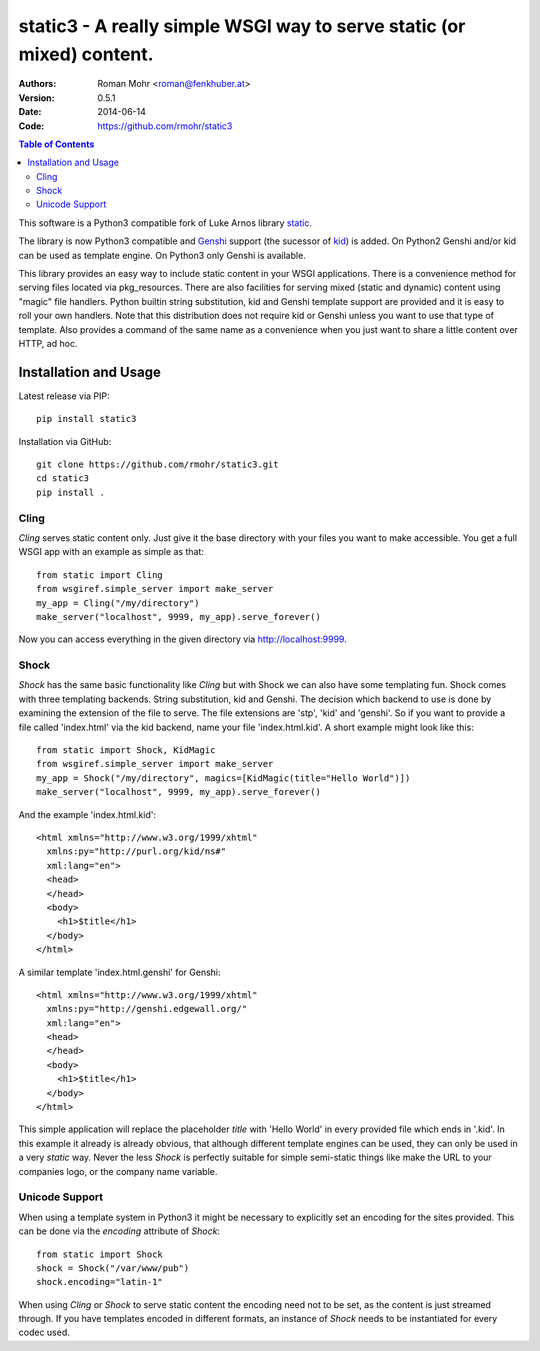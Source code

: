.. -*- mode: rst; coding: utf-8 -*-

static3 - A really simple WSGI way to serve static (or mixed) content.
====================================================================================

.. image:: https://travis-ci.org/rmohr/static3.svg?branch=master
    :target: https://travis-ci.org/rmohr/static3

:Authors: Roman Mohr <roman@fenkhuber.at>
:Version: 0.5.1
:Date: 2014-06-14
:Code: https://github.com/rmohr/static3

.. contents:: Table of Contents
  :backlinks: top

This software is a Python3 compatible fork of Luke Arnos library static_.

The library is now Python3 compatible and Genshi_ support (the sucessor of
kid_) is added. On Python2 Genshi and/or kid can be used as template engine. On
Python3 only Genshi is available.

This library provides an easy way to include static content
in your WSGI applications. There is a convenience method for serving
files located via pkg_resources. There are also facilities for serving
mixed (static and dynamic) content using "magic" file handlers.
Python builtin string substitution, kid and Genshi template support are provided
and it is easy to roll your own handlers. Note that this distribution
does not require kid or Genshi unless you want to use that type of template. Also
provides a command of the same name as a convenience when you just want
to share a little content over HTTP, ad hoc.

Installation and Usage
----------------------

Latest release via PIP::

    pip install static3

Installation via GitHub::

    git clone https://github.com/rmohr/static3.git
    cd static3
    pip install .

Cling
^^^^^

`Cling` serves static content only. Just give it the base directory with your
files you want to make accessible. You get a full WSGI app with an example as
simple as that::

    from static import Cling
    from wsgiref.simple_server import make_server
    my_app = Cling("/my/directory")
    make_server("localhost", 9999, my_app).serve_forever()

Now you can access everything in the given directory via http://localhost:9999.

Shock
^^^^^

`Shock` has the same basic functionality like `Cling` but with Shock we can
also have some templating fun. Shock comes with three templating backends.
String substitution, kid and Genshi. The decision which backend to use is done
by examining the extension of the file to serve. The file extensions are 'stp',
'kid' and 'genshi'. So if you want to provide a file called 'index.html'  via
the kid backend, name your file 'index.html.kid'. A short example might look
like this::

    from static import Shock, KidMagic
    from wsgiref.simple_server import make_server
    my_app = Shock("/my/directory", magics=[KidMagic(title="Hello World")])
    make_server("localhost", 9999, my_app).serve_forever()

And the example 'index.html.kid'::

    <html xmlns="http://www.w3.org/1999/xhtml" 
      xmlns:py="http://purl.org/kid/ns#" 
      xml:lang="en">
      <head>
      </head>
      <body>
        <h1>$title</h1>
      </body>
    </html>

A similar template 'index.html.genshi' for Genshi::

    <html xmlns="http://www.w3.org/1999/xhtml" 
      xmlns:py="http://genshi.edgewall.org/"
      xml:lang="en">
      <head>
      </head>
      <body>
        <h1>$title</h1>
      </body>
    </html>

This simple application will replace the placeholder `title` with 'Hello World'
in every provided file which ends in '.kid'.
In this example it already is already obvious, that although different template
engines can be used, they can only be used in a very `static` way. Never the
less `Shock` is perfectly suitable for simple semi-static things like make the
URL to your companies logo, or the company name variable.

Unicode Support
^^^^^^^^^^^^^^^

When using a template system in Python3 it might be necessary to explicitly
set an encoding for the sites provided. This can be done via the 
`encoding` attribute of `Shock`::

    from static import Shock
    shock = Shock("/var/www/pub")
    shock.encoding="latin-1"

When using `Cling` or `Shock` to serve static content the
encoding need not to be set, as the content is just streamed through.
If you have templates encoded in different formats, an instance of
`Shock` needs to be instantiated for every codec used.

.. _static: https://pypi.python.org/pypi/static
.. _kid: https://pypi.python.org/pypi/kid
.. _Genshi: https://pypi.python.org/pypi/Genshi


